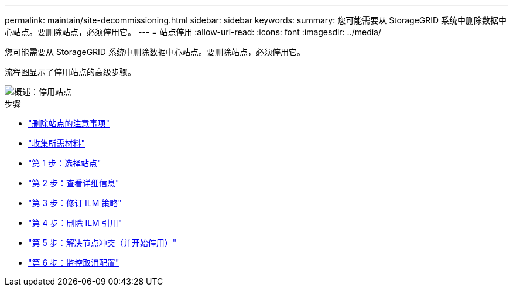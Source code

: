 ---
permalink: maintain/site-decommissioning.html 
sidebar: sidebar 
keywords:  
summary: 您可能需要从 StorageGRID 系统中删除数据中心站点。要删除站点，必须停用它。 
---
= 站点停用
:allow-uri-read: 
:icons: font
:imagesdir: ../media/


[role="lead"]
您可能需要从 StorageGRID 系统中删除数据中心站点。要删除站点，必须停用它。

流程图显示了停用站点的高级步骤。

image::../media/overview_decommission_site.png[概述：停用站点]

.步骤
* link:considerations-for-removing-site.html["删除站点的注意事项"]
* link:gathering-required-materials-site-decom.html["收集所需材料"]
* link:step-1-select-site.html["第 1 步：选择站点"]
* link:step-2-view-details.html["第 2 步：查看详细信息"]
* link:step-3-revise-ilm-policy.html["第 3 步：修订 ILM 策略"]
* link:step-4-remove-ilm-references.html["第 4 步：删除 ILM 引用"]
* link:step-5-resolve-node-conflicts.html["第 5 步：解决节点冲突（并开始停用）"]
* link:step-6-monitor-decommission.html["第 6 步：监控取消配置"]

